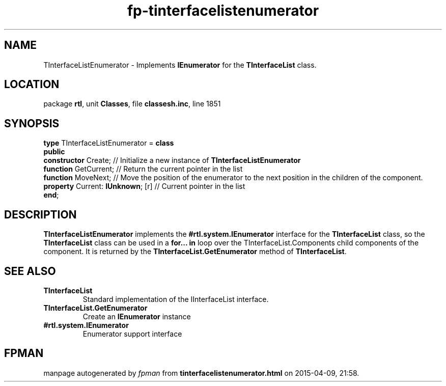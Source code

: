 .\" file autogenerated by fpman
.TH "fp-tinterfacelistenumerator" 3 "2014-03-14" "fpman" "Free Pascal Programmer's Manual"
.SH NAME
TInterfaceListEnumerator - Implements \fBIEnumerator\fR for the \fBTInterfaceList\fR class.
.SH LOCATION
package \fBrtl\fR, unit \fBClasses\fR, file \fBclassesh.inc\fR, line 1851
.SH SYNOPSIS
\fBtype\fR TInterfaceListEnumerator = \fBclass\fR
.br
\fBpublic\fR
  \fBconstructor\fR Create;             // Initialize a new instance of \fBTInterfaceListEnumerator\fR 
  \fBfunction\fR GetCurrent;            // Return the current pointer in the list
  \fBfunction\fR MoveNext;              // Move the position of the enumerator to the next position in the children of the component.
  \fBproperty\fR Current: \fBIUnknown\fR; [r] // Current pointer in the list
.br
\fBend\fR;
.SH DESCRIPTION
\fBTInterfaceListEnumerator\fR implements the \fB#rtl.system.IEnumerator\fR interface for the \fBTInterfaceList\fR class, so the \fBTInterfaceList\fR class can be used in a \fBfor... in\fR loop over the TInterfaceList.Components child components of the component. It is returned by the \fBTInterfaceList.GetEnumerator\fR method of \fBTInterfaceList\fR.


.SH SEE ALSO
.TP
.B TInterfaceList
Standard implementation of the IInterfaceList interface.
.TP
.B TInterfaceList.GetEnumerator
Create an \fBIEnumerator\fR instance
.TP
.B #rtl.system.IEnumerator
Enumerator support interface

.SH FPMAN
manpage autogenerated by \fIfpman\fR from \fBtinterfacelistenumerator.html\fR on 2015-04-09, 21:58.

